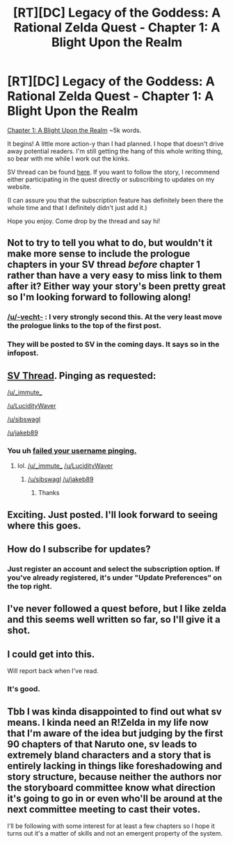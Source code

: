 #+TITLE: [RT][DC] Legacy of the Goddess: A Rational Zelda Quest - Chapter 1: A Blight Upon the Realm

* [RT][DC] Legacy of the Goddess: A Rational Zelda Quest - Chapter 1: A Blight Upon the Realm
:PROPERTIES:
:Author: -Vecht-
:Score: 50
:DateUnix: 1561807735.0
:DateShort: 2019-Jun-29
:END:
[[https://chaossnek.com/Story?chapter=C1][Chapter 1: A Blight Upon the Realm]] ~5k words.

It begins! A little more action-y than I had planned. I hope that doesn't drive away potential readers. I'm still getting the hang of this whole writing thing, so bear with me while I work out the kinks.

SV thread can be found [[https://forums.sufficientvelocity.com/threads/legacy-of-the-goddess-a-rational-zelda-quest.55903/][here]]. If you want to follow the story, I recommend either participating in the quest directly or subscribing to updates on my website.

(I can assure you that the subscription feature has definitely been there the whole time and that I definitely didn't just add it.)

Hope you enjoy. Come drop by the thread and say hi!


** Not to try to tell you what to do, but wouldn't it make more sense to include the prologue chapters in your SV thread /before/ chapter 1 rather than have a very easy to miss link to them after it? Either way your story's been pretty great so I'm looking forward to following along!
:PROPERTIES:
:Author: meterion
:Score: 13
:DateUnix: 1561836563.0
:DateShort: 2019-Jun-29
:END:

*** [[/u/-vecht-]] : I very strongly second this. At the very least move the prologue links to the top of the first post.
:PROPERTIES:
:Author: Jello_Raptor
:Score: 9
:DateUnix: 1561836944.0
:DateShort: 2019-Jun-30
:END:


*** They will be posted to SV in the coming days. It says so in the infopost.
:PROPERTIES:
:Author: -Vecht-
:Score: 3
:DateUnix: 1561856000.0
:DateShort: 2019-Jun-30
:END:


** [[https://forums.sufficientvelocity.com/threads/legacy-of-the-goddess-a-rational-zelda-quest.55903/][SV Thread]]. Pinging as requested:

[[/u/_immute_]]

[[/u/LucidityWaver]]

[[/u/sibswagl]]

[[/u/jakeb89]]
:PROPERTIES:
:Author: -Vecht-
:Score: 10
:DateUnix: 1561807932.0
:DateShort: 2019-Jun-29
:END:

*** You uh [[https://www.reddit.com/r/help/comments/3jc0wf/tagging_users_in_posts/cuo0env/][failed your username pinging.]]
:PROPERTIES:
:Author: WadeSwiftly
:Score: 6
:DateUnix: 1561838199.0
:DateShort: 2019-Jun-30
:END:

**** lol. [[/u/_immute_]] [[/u/LucidityWaver]]
:PROPERTIES:
:Author: -Vecht-
:Score: 6
:DateUnix: 1561856080.0
:DateShort: 2019-Jun-30
:END:

***** [[/u/sibswagl]] [[/u/jakeb89]]
:PROPERTIES:
:Author: -Vecht-
:Score: 2
:DateUnix: 1561856155.0
:DateShort: 2019-Jun-30
:END:

****** Thanks
:PROPERTIES:
:Author: sibswagl
:Score: 3
:DateUnix: 1561857859.0
:DateShort: 2019-Jun-30
:END:


** Exciting. Just posted. I'll look forward to seeing where this goes.
:PROPERTIES:
:Author: Salaris
:Score: 6
:DateUnix: 1561828199.0
:DateShort: 2019-Jun-29
:END:


** How do I subscribe for updates?
:PROPERTIES:
:Author: Sailor_Vulcan
:Score: 2
:DateUnix: 1561851432.0
:DateShort: 2019-Jun-30
:END:

*** Just register an account and select the subscription option. If you've already registered, it's under "Update Preferences" on the top right.
:PROPERTIES:
:Author: -Vecht-
:Score: 2
:DateUnix: 1561864219.0
:DateShort: 2019-Jun-30
:END:


** I've never followed a quest before, but I like zelda and this seems well written so far, so I'll give it a shot.
:PROPERTIES:
:Author: tjhance
:Score: 2
:DateUnix: 1561920480.0
:DateShort: 2019-Jun-30
:END:


** I could get into this.

Will report back when I've read.
:PROPERTIES:
:Author: Hust91
:Score: 1
:DateUnix: 1561834682.0
:DateShort: 2019-Jun-29
:END:

*** It's good.
:PROPERTIES:
:Author: Hust91
:Score: 2
:DateUnix: 1562006969.0
:DateShort: 2019-Jul-01
:END:


** Tbb I was kinda disappointed to find out what sv means. I kinda need an R!Zelda in my life now that I'm aware of the idea but judging by the first 90 chapters of that Naruto one, sv leads to extremely bland characters and a story that is entirely lacking in things like foreshadowing and story structure, because neither the authors nor the storyboard committee know what direction it's going to go in or even who'll be around at the next committee meeting to cast their votes.

I'll be following with some interest for at least a few chapters so I hope it turns out it's a matter of skills and not an emergent property of the system.
:PROPERTIES:
:Author: MilesSand
:Score: 1
:DateUnix: 1562209855.0
:DateShort: 2019-Jul-04
:END:
